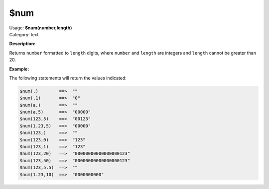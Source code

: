 .. MusicBrainz Picard Documentation Project

$num
====

| Usage: **$num(number,length)**
| Category: text

**Description:**

Returns ``number`` formatted to ``length`` digits, where ``number`` and ``length`` are integers and
``length`` cannot be greater than 20.


**Example:**

The following statements will return the values indicated:

.. code-block:: taggerscript

    $num(,)        ==>  ""
    $num(,1)       ==>  "0"
    $num(a,)       ==>  ""
    $num(a,5)      ==>  "00000"
    $num(123,5)    ==>  "00123"
    $num(1.23,5)   ==>  "00000"
    $num(123,)     ==>  ""
    $num(123,0)    ==>  "123"
    $num(123,1)    ==>  "123"
    $num(123,20)   ==>  "00000000000000000123"
    $num(123,50)   ==>  "00000000000000000123"
    $num(123,5.5)  ==>  ""
    $num(1.23,10)  ==>  "0000000000"
